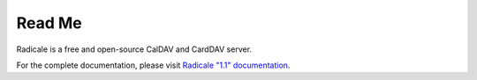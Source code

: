=========
 Read Me
=========

Radicale is a free and open-source CalDAV and CardDAV server.

For the complete documentation, please visit `Radicale "1.1" documentation
<http://radicale.org/1.1.html>`_.

